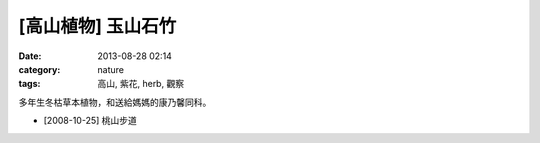 [高山植物] 玉山石竹 
#############################
:date: 2013-08-28 02:14
:category: nature
:tags: 高山, 紫花, herb, 觀察

多年生冬枯草本植物，和送給媽媽的康乃馨同科。

.. image:: /static/images/nature/plant/0010/2994071944_89ecca7a58_z.jpg

* [2008-10-25] 桃山步道

